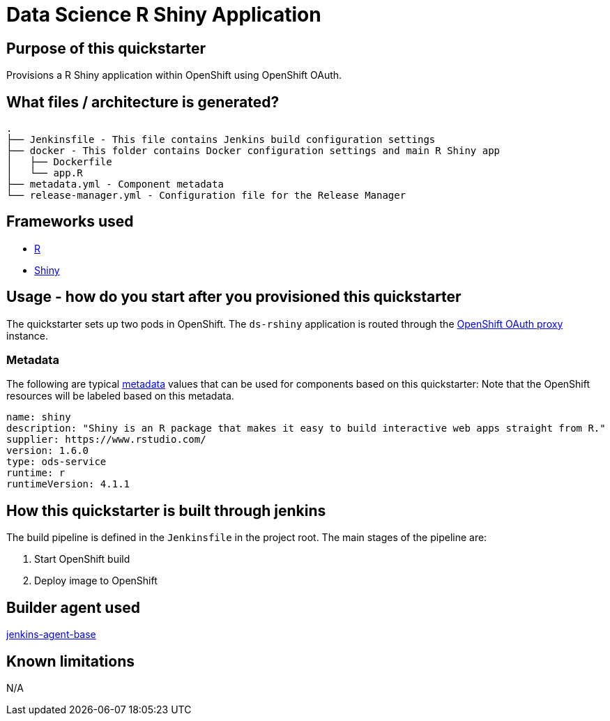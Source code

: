 = Data Science R Shiny Application

== Purpose of this quickstarter

Provisions a R Shiny application within OpenShift using OpenShift OAuth.

== What files / architecture is generated?

----
.
├── Jenkinsfile - This file contains Jenkins build configuration settings
├── docker - This folder contains Docker configuration settings and main R Shiny app
│   ├── Dockerfile
│   └── app.R
├── metadata.yml - Component metadata
└── release-manager.yml - Configuration file for the Release Manager
----

== Frameworks used

* https://www.tutorialspoint.com/r/index.htm[R]
* https://shiny.rstudio.com/tutorial[Shiny]

== Usage - how do you start after you provisioned this quickstarter

The quickstarter sets up two pods in OpenShift. The `ds-rshiny` application is routed through the https://github.com/openshift/oauth-proxy/[OpenShift OAuth proxy] instance.

=== Metadata

The following are typical xref:quickstarters:metadata.adoc[metadata] values that can be used for components based on this quickstarter:
Note that the OpenShift resources will be labeled based on this metadata.

```yaml
name: shiny
description: "Shiny is an R package that makes it easy to build interactive web apps straight from R."
supplier: https://www.rstudio.com/
version: 1.6.0
type: ods-service
runtime: r
runtimeVersion: 4.1.1
```

== How this quickstarter is built through jenkins

The build pipeline is defined in the `Jenkinsfile` in the project root. The main stages of the pipeline are:

. Start OpenShift build
. Deploy image to OpenShift

== Builder agent used

https://github.com/opendevstack/ods-core/tree/master/jenkins/agent-base[jenkins-agent-base]

== Known limitations

N/A
